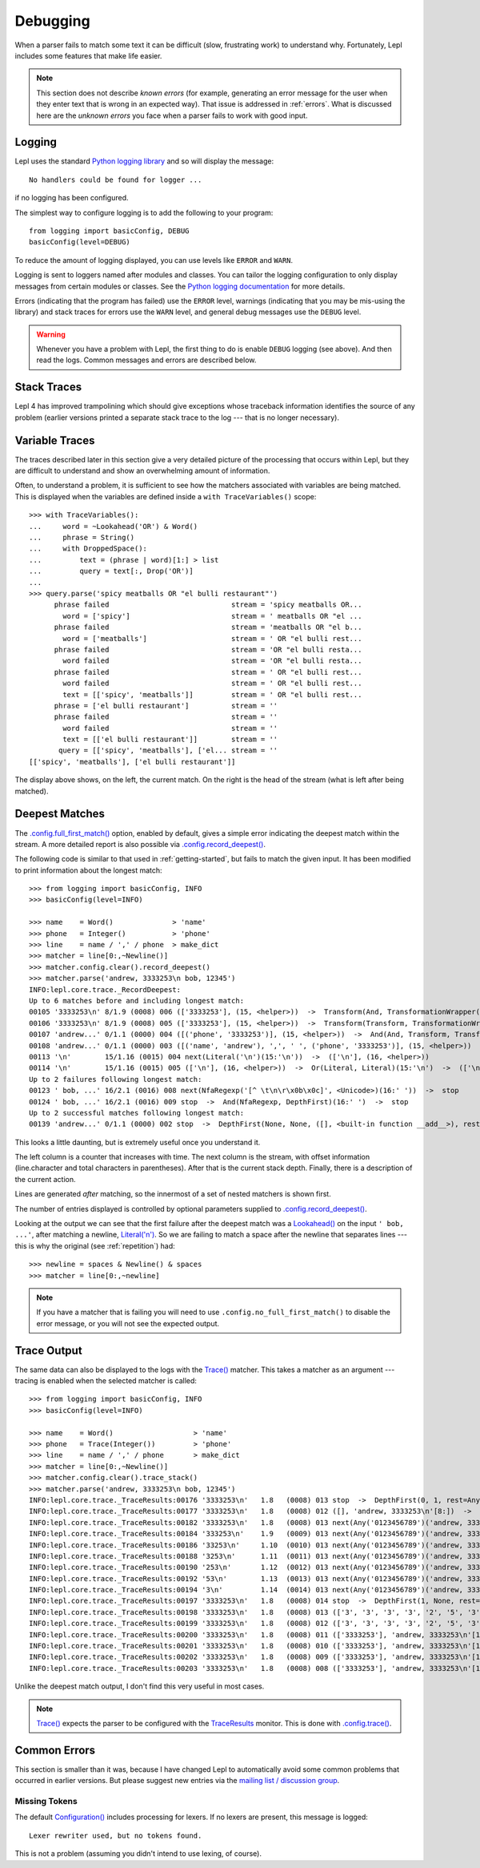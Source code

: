 
.. index:: debug, errors
.. _debugging:

Debugging
=========

When a parser fails to match some text it can be difficult (slow, frustrating
work) to understand why.  Fortunately, Lepl includes some features that make
life easier.

.. note::

  This section does not describe *known errors* (for example, generating an
  error message for the user when they enter text that is wrong in an expected
  way).  That issue is addressed in :ref:`errors`.  What is discussed here are
  the *unknown errors* you face when a parser fails to work with good input.


.. index:: log, logging, No handlers could be found for logger

Logging
-------

Lepl uses the standard `Python logging library
<http://docs.python.org/3.1/library/logging.html>`_ and so will display the
message::

  No handlers could be found for logger ...

if no logging has been configured.

The simplest way to configure logging is to add the following to your
program::

  from logging import basicConfig, DEBUG
  basicConfig(level=DEBUG)

To reduce the amount of logging displayed, you can use levels like ``ERROR``
and ``WARN``.

Logging is sent to loggers named after modules and classes.  You can tailor
the logging configuration to only display messages from certain modules or
classes.  See the `Python logging documentation
<http://docs.python.org/3.1/library/logging.html>`_ for more details.

Errors (indicating that the program has failed) use the ``ERROR`` level,
warnings (indicating that you may be mis-using the library) and stack traces
for errors use the ``WARN`` level, and general debug messages use the
``DEBUG`` level.

.. warning::

  Whenever you have a problem with Lepl, the first thing to do is enable
  ``DEBUG`` logging (see above).  And then read the logs.  Common messages and
  errors are described below.


.. index:: stack traces, format_exc, trampolining

Stack Traces
------------

Lepl 4 has improved trampolining which should give exceptions whose traceback
information identifies the source of any problem (earlier versions printed a
separate stack trace to the log --- that is no longer necessary).


.. index:: variable traces, TraceVariable

Variable Traces
---------------

The traces described later in this section give a very detailed picture of the
processing that occurs  within Lepl, but they are  difficult to understand and
show an overwhelming amount of information.

Often, to understand a problem, it is sufficient to see how the matchers
associated with variables are being matched.  This is displayed when the
variables are defined inside a ``with TraceVariables()`` scope::

  >>> with TraceVariables():
  ...     word = ~Lookahead('OR') & Word()
  ...     phrase = String()
  ...     with DroppedSpace():
  ...         text = (phrase | word)[1:] > list
  ...         query = text[:, Drop('OR')]
  ...
  >>> query.parse('spicy meatballs OR "el bulli restaurant"')
	phrase failed                             stream = 'spicy meatballs OR...
	  word = ['spicy']                        stream = ' meatballs OR "el ...
	phrase failed                             stream = 'meatballs OR "el b...
	  word = ['meatballs']                    stream = ' OR "el bulli rest...
	phrase failed                             stream = 'OR "el bulli resta...
	  word failed                             stream = 'OR "el bulli resta...
	phrase failed                             stream = ' OR "el bulli rest...
	  word failed                             stream = ' OR "el bulli rest...
	  text = [['spicy', 'meatballs']]         stream = ' OR "el bulli rest...
	phrase = ['el bulli restaurant']          stream = ''
	phrase failed                             stream = ''
	  word failed                             stream = ''
	  text = [['el bulli restaurant']]        stream = ''
	 query = [['spicy', 'meatballs'], ['el... stream = ''
  [['spicy', 'meatballs'], ['el bulli restaurant']]

The display above shows, on the left, the current match.  On the right is the
head of the stream (what is left after being matched).


.. index:: longest match, print_longest()
.. _deepest_match:

Deepest Matches
---------------

The `.config.full_first_match()
<api/redirect.html#lepl.core.config.ConfigBuilder.full_first_match>`_ option,
enabled by default, gives a simple error indicating the deepest match within
the stream.  A more detailed report is also possible via
`.config.record_deepest()
<api/redirect.html#lepl.core.config.ConfigBuilder.record_deepest>`_.

The following code is similar to that used in :ref:`getting-started`, but
fails to match the given input.  It has been modified to print information
about the longest match::

  >>> from logging import basicConfig, INFO
  >>> basicConfig(level=INFO)

  >>> name    = Word()              > 'name'
  >>> phone   = Integer()           > 'phone'
  >>> line    = name / ',' / phone  > make_dict
  >>> matcher = line[0:,~Newline()]
  >>> matcher.config.clear().record_deepest()
  >>> matcher.parse('andrew, 3333253\n bob, 12345')
  INFO:lepl.core.trace._RecordDeepest:
  Up to 6 matches before and including longest match:
  00105 '3333253\n' 8/1.9 (0008) 006 (['3333253'], (15, <helper>))  ->  Transform(And, TransformationWrapper(<add>))(8:'3')  ->  (['3333253'], (15, <helper>))
  00106 '3333253\n' 8/1.9 (0008) 005 (['3333253'], (15, <helper>))  ->  Transform(Transform, TransformationWrapper(<apply>))(8:'3')  ->  ([('phone', '3333253')], (15, <helper>))
  00107 'andrew...' 0/1.1 (0000) 004 ([('phone', '3333253')], (15, <helper>))  ->  And(And, Transform, Transform)(0:'a')  ->  ([('name', 'andrew'), ',', ' ', ('phone', '3333253')], (15, <helper>))
  00108 'andrew...' 0/1.1 (0000) 003 ([('name', 'andrew'), ',', ' ', ('phone', '3333253')], (15, <helper>))  ->  Transform(And, TransformationWrapper(<apply>))(0:'a')  ->  ([{'phone': '3333253', 'name': 'andrew'}], (15, <helper>))
  00113 '\n'        15/1.16 (0015) 004 next(Literal('\n')(15:'\n'))  ->  (['\n'], (16, <helper>))
  00114 '\n'        15/1.16 (0015) 005 (['\n'], (16, <helper>))  ->  Or(Literal, Literal)(15:'\n')  ->  (['\n'], (16, <helper>))
  Up to 2 failures following longest match:
  00123 ' bob, ...' 16/2.1 (0016) 008 next(NfaRegexp('[^ \t\n\r\x0b\x0c]', <Unicode>)(16:' '))  ->  stop
  00124 ' bob, ...' 16/2.1 (0016) 009 stop  ->  And(NfaRegexp, DepthFirst)(16:' ')  ->  stop
  Up to 2 successful matches following longest match:
  00139 'andrew...' 0/1.1 (0000) 002 stop  ->  DepthFirst(None, None, ([], <built-in function __add__>), rest=And, 0, first=Transform)(0:'a')  ->  ([{'phone': '3333253', 'name': 'andrew'}], (15, <helper>))

This looks a little daunting, but is extremely useful once you understand it.

The left column is a counter that increases with time.  The next column is the
stream, with offset information (line.character and total characters in
parentheses).  After that is the current stack depth.  Finally, there is a
description of the current action.

Lines are generated *after* matching, so the innermost of a set of nested
matchers is shown first.

The number of entries displayed is controlled by optional parameters supplied
to `.config.record_deepest()
<api/redirect.html#lepl.core.config.ConfigBuilder.record_deepest>`_.

Looking at the output we can see that the first failure after the deepest
match was a `Lookahead() <api/redirect.html#lepl.match.Lookahead>`_ on the
input ``' bob, ...'``, after matching a newline, `Literal('\n')
<api/redirect.html#lepl.matchers.core.Literal>`_.  So we are failing to match a
space after the newline that separates lines --- this is why the original (see
:ref:`repetition`) had::

  >>> newline = spaces & Newline() & spaces
  >>> matcher = line[0:,~newline]

.. note::

   If you have a matcher that is failing you will need to use
   ``.config.no_full_first_match()`` to disable the error message, or you will
   not see the expected output.


.. index:: execution trace, Trace(), logging

Trace Output
------------

The same data can also be displayed to the logs with the `Trace()
<api/redirect.html#lepl.matchers.monitor.Trace>`_ matcher.  This takes a
matcher as an argument --- tracing is enabled when the selected matcher is
called::

  >>> from logging import basicConfig, INFO
  >>> basicConfig(level=INFO)

  >>> name    = Word()                   > 'name'
  >>> phone   = Trace(Integer())         > 'phone'
  >>> line    = name / ',' / phone       > make_dict
  >>> matcher = line[0:,~Newline()]
  >>> matcher.config.clear().trace_stack()
  >>> matcher.parse('andrew, 3333253\n bob, 12345')
  INFO:lepl.core.trace._TraceResults:00176 '3333253\n'   1.8   (0008) 013 stop  ->  DepthFirst(0, 1, rest=Any, first=Any)('andrew, 3333253\n'[8:])  ->  ([], 'andrew, 3333253\n'[8:])
  INFO:lepl.core.trace._TraceResults:00177 '3333253\n'   1.8   (0008) 012 ([], 'andrew, 3333253\n'[8:])  ->  DepthFirst(0, 1, rest=Any, first=Any)('andrew, 3333253\n'[8:])  ->  ([], 'andrew, 3333253\n'[8:])
  INFO:lepl.core.trace._TraceResults:00182 '3333253\n'   1.8   (0008) 013 next(Any('0123456789')('andrew, 3333253\n'[8:]))  ->  (['3'], 'andrew, 3333253\n'[9:])
  INFO:lepl.core.trace._TraceResults:00184 '333253\n'    1.9   (0009) 013 next(Any('0123456789')('andrew, 3333253\n'[9:]))  ->  (['3'], 'andrew, 3333253\n'[10:])
  INFO:lepl.core.trace._TraceResults:00186 '33253\n'     1.10  (0010) 013 next(Any('0123456789')('andrew, 3333253\n'[10:]))  ->  (['3'], 'andrew, 3333253\n'[11:])
  INFO:lepl.core.trace._TraceResults:00188 '3253\n'      1.11  (0011) 013 next(Any('0123456789')('andrew, 3333253\n'[11:]))  ->  (['3'], 'andrew, 3333253\n'[12:])
  INFO:lepl.core.trace._TraceResults:00190 '253\n'       1.12  (0012) 013 next(Any('0123456789')('andrew, 3333253\n'[12:]))  ->  (['2'], 'andrew, 3333253\n'[13:])
  INFO:lepl.core.trace._TraceResults:00192 '53\n'        1.13  (0013) 013 next(Any('0123456789')('andrew, 3333253\n'[13:]))  ->  (['5'], 'andrew, 3333253\n'[14:])
  INFO:lepl.core.trace._TraceResults:00194 '3\n'         1.14  (0014) 013 next(Any('0123456789')('andrew, 3333253\n'[14:]))  ->  (['3'], 'andrew, 3333253\n'[15:])
  INFO:lepl.core.trace._TraceResults:00197 '3333253\n'   1.8   (0008) 014 stop  ->  DepthFirst(1, None, rest=Any, first=Any)('andrew, 3333253\n'[8:])  ->  (['3', '3', '3', '3', '2', '5', '3'], 'andrew, 3333253\n'[15:])
  INFO:lepl.core.trace._TraceResults:00198 '3333253\n'   1.8   (0008) 013 (['3', '3', '3', '3', '2', '5', '3'], 'andrew, 3333253\n'[15:])  ->  DepthFirst(1, None, rest=Any, first=Any)('andrew, 3333253\n'[8:])  ->  (['3', '3', '3', '3', '2', '5', '3'], 'andrew, 3333253\n'[15:])
  INFO:lepl.core.trace._TraceResults:00199 '3333253\n'   1.8   (0008) 012 (['3', '3', '3', '3', '2', '5', '3'], 'andrew, 3333253\n'[15:])  ->  Transform(DepthFirst, TransformationWrapper(<add>))('andrew, 3333253\n'[8:])  ->  (['3333253'], 'andrew, 3333253\n'[15:])
  INFO:lepl.core.trace._TraceResults:00200 '3333253\n'   1.8   (0008) 011 (['3333253'], 'andrew, 3333253\n'[15:])  ->  And(DepthFirst, Transform)('andrew, 3333253\n'[8:])  ->  (['3333253'], 'andrew, 3333253\n'[15:])
  INFO:lepl.core.trace._TraceResults:00201 '3333253\n'   1.8   (0008) 010 (['3333253'], 'andrew, 3333253\n'[15:])  ->  And(DepthFirst, Transform)('andrew, 3333253\n'[8:])  ->  (['3333253'], 'andrew, 3333253\n'[15:])
  INFO:lepl.core.trace._TraceResults:00202 '3333253\n'   1.8   (0008) 009 (['3333253'], 'andrew, 3333253\n'[15:])  ->  Transform(And, TransformationWrapper(<add>))('andrew, 3333253\n'[8:])  ->  (['3333253'], 'andrew, 3333253\n'[15:])
  INFO:lepl.core.trace._TraceResults:00203 '3333253\n'   1.8   (0008) 008 (['3333253'], 'andrew, 3333253\n'[15:])  ->  Trace(Transform, True)('andrew, 3333253\n'[8:])  ->  (['3333253'], 'andrew, 3333253\n'[15:])

Unlike the deepest match output, I don't find this very useful in most cases.

.. note::

  `Trace() <api/redirect.html#lepl.matchers.monitor.Trace>`_ expects the
  parser to be configured with the `TraceResults
  <api/redirect.html#lepl.trace.TraceResults>`_ monitor.  This is done with
  `.config.trace() <api/redirect.html#lepl.core.config.ConfigBuilder.trace>`_.


.. index:: common errors

Common Errors
-------------

This section is smaller than it was, because I have changed Lepl to
automatically avoid some common problems that occurred in earlier versions.
But please suggest new entries via the `mailing list / discussion group
<http://groups.google.com/group/lepl>`_.

.. index:: Lexer rewriter used but no tokens found

Missing Tokens
~~~~~~~~~~~~~~

The default `Configuration()
<api/redirect.html#lepl.config.Configuration>`_ includes processing for
lexers.  If no lexers are present, this message is logged::

  Lexer rewriter used, but no tokens found.

This is not a problem (assuming you didn't intend to use lexing, of course).


